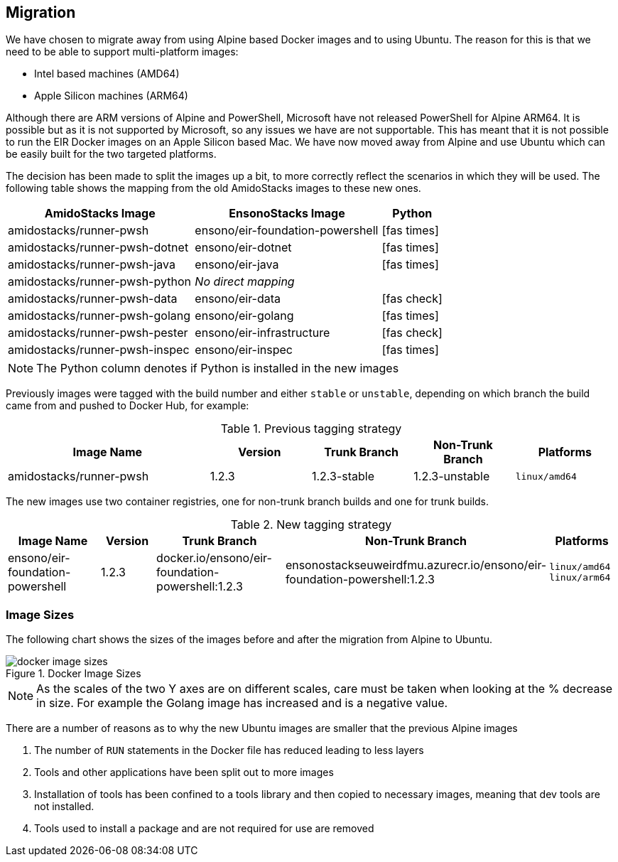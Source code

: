 == Migration

We have chosen to migrate away from using Alpine based Docker images and to using Ubuntu. The reason for this is that we need to be able to support multi-platform images:

* Intel based machines (AMD64)
* Apple Silicon machines (ARM64)

Although there are ARM versions of Alpine and PowerShell, Microsoft have not released PowerShell for Alpine ARM64. It is possible but as it is not supported by Microsoft, so any issues we have are not supportable. This has meant that it is not possible to run the EIR Docker images on an Apple Silicon based Mac. We have now moved away from Alpine and use Ubuntu which can be easily built for the two targeted platforms.

The decision has been made to split the images up a bit, to more correctly reflect the scenarios in which they will be used. The following table shows the mapping from the old AmidoStacks images to these new ones.

[cols="3,3,1a",options=header,stripes=even]
|====
| AmidoStacks Image | EnsonoStacks Image | Python
| amidostacks/runner-pwsh | ensono/eir-foundation-powershell | icon:fas-times[]
| amidostacks/runner-pwsh-dotnet | ensono/eir-dotnet | icon:fas-times[]
| amidostacks/runner-pwsh-java | ensono/eir-java | icon:fas-times[]
| amidostacks/runner-pwsh-python | _No direct mapping_ | 
| amidostacks/runner-pwsh-data | ensono/eir-data | icon:fas-check[]
| amidostacks/runner-pwsh-golang | ensono/eir-golang | icon:fas-times[]
| amidostacks/runner-pwsh-pester | ensono/eir-infrastructure | icon:fas-check[]
| amidostacks/runner-pwsh-inspec | ensono/eir-inspec | icon:fas-times[]
|====

NOTE: The Python column denotes if Python is installed in the new images

Previously images were tagged with the build number and either `stable` or `unstable`, depending on which branch the build came from and pushed to Docker Hub, for example:

[cols="2,1,1,1,1",options=header,striped=even]
.Previous tagging strategy
|====
| Image Name | Version | Trunk Branch | Non-Trunk Branch | Platforms
| amidostacks/runner-pwsh | 1.2.3 | 1.2.3-stable | 1.2.3-unstable | `linux/amd64`
|====

The new images use two container registries, one for non-trunk branch builds and one for trunk builds.

.New tagging strategy
[cols="2,1,2,2,1",options=header,striped=even]
|====
| Image Name | Version | Trunk Branch | Non-Trunk Branch | Platforms
| ensono/eir-foundation-powershell | 1.2.3 | docker.io/ensono/eir-foundation-powershell:1.2.3 | ensonostackseuweirdfmu.azurecr.io/ensono/eir-foundation-powershell:1.2.3 | `linux/amd64`
`linux/arm64`
|====

=== Image Sizes

The following chart shows the sizes of the images before and after the migration from Alpine to Ubuntu.

.Docker Image Sizes
image::images/docker-image-sizes.png[]

NOTE: As the scales of the two Y axes are on different scales, care must be taken when looking at the % decrease in size. For example the Golang image has increased and is a negative value.

There are a number of reasons as to why the new Ubuntu images are smaller that the previous Alpine images

1. The number of `RUN` statements in the Docker file has reduced leading to less layers
2. Tools and other applications have been split out to more images
3. Installation of tools has been confined to a tools library and then copied to necessary images, meaning that dev tools are not installed.
4. Tools used to install a package and are not required for use are removed
